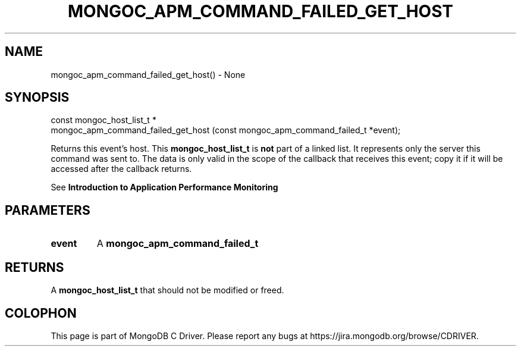 .\" This manpage is Copyright (C) 2016 MongoDB, Inc.
.\" 
.\" Permission is granted to copy, distribute and/or modify this document
.\" under the terms of the GNU Free Documentation License, Version 1.3
.\" or any later version published by the Free Software Foundation;
.\" with no Invariant Sections, no Front-Cover Texts, and no Back-Cover Texts.
.\" A copy of the license is included in the section entitled "GNU
.\" Free Documentation License".
.\" 
.TH "MONGOC_APM_COMMAND_FAILED_GET_HOST" "3" "2016\(hy09\(hy30" "MongoDB C Driver"
.SH NAME
mongoc_apm_command_failed_get_host() \- None
.SH "SYNOPSIS"

.nf
.nf
const mongoc_host_list_t *
mongoc_apm_command_failed_get_host (const mongoc_apm_command_failed_t *event);
.fi
.fi

Returns this event's host. This
.B mongoc_host_list_t
is
.B not
part of a linked list. It represents only the server this command was sent to. The data is only valid in the scope of the callback that receives this event; copy it if it will be accessed after the callback returns.

See
.B Introduction to Application Performance Monitoring
.

.SH "PARAMETERS"

.TP
.B
event
A
.B mongoc_apm_command_failed_t
.
.LP

.SH "RETURNS"

A
.B mongoc_host_list_t
that should not be modified or freed.


.B
.SH COLOPHON
This page is part of MongoDB C Driver.
Please report any bugs at https://jira.mongodb.org/browse/CDRIVER.
